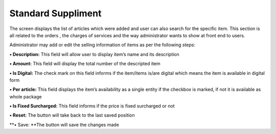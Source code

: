 Standard Suppliment
===================

The screen displays the list of articles which were added and user can
also search for the specific item. This section is all related to the
orders , the charges of services and the way administrator wants to show
at front end to users.

Administrator may add or edit the selling information of items as per
the following steps:

**• Description:** This field will allow user to display item’s name and
its description

**• Amount:** This field will display the total number of the descripted
item

**• Is Digital:** The check mark on this field informs if the item/items
is/are digital which means the item is available in digital form

**• Per article:** This field displays the item’s availability as a
single entity if the checkbox is marked, if not it is available as whole
package

**• Is Fixed Surcharged:** This field informs if the price is fixed
surcharged or not

**• Reset:** The button will take back to the last saved position

**• Save: **\ The button will save the changes made
